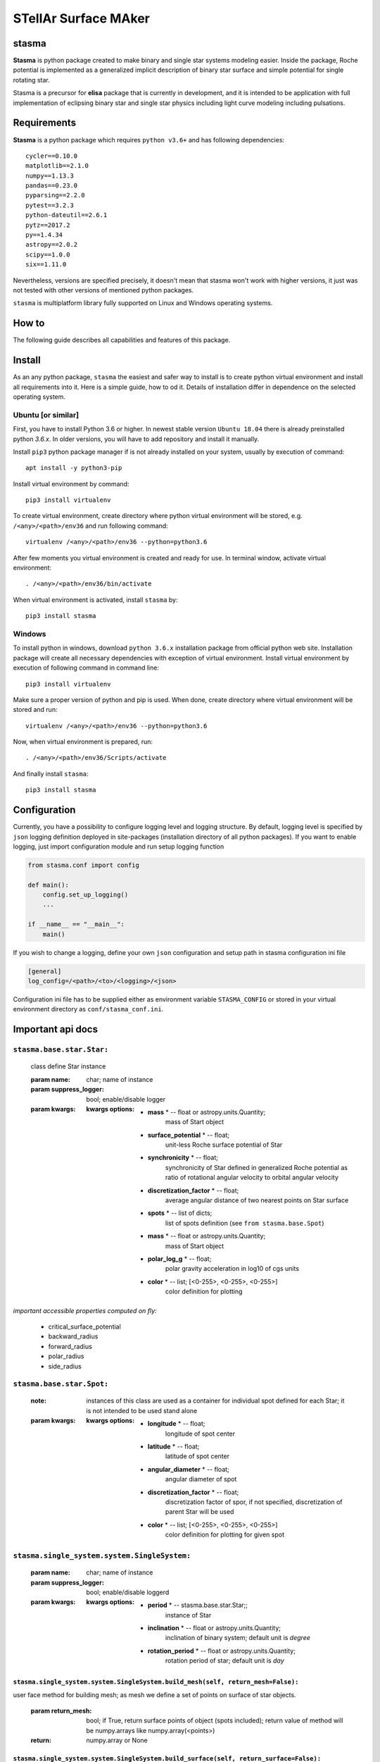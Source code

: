 STellAr Surface MAker
=====================

stasma
------


**Stasma** is python package created to make binary and single star systems modeling easier.
Inside the package, Roche potential is implemented as a generalized implicit description of binary star surface and
simple potential for single rotating star.

Stasma is a precursor for **elisa** package that is currently in development, and it is intended
to be application with full implementation of eclipsing binary star and single star physics including light curve
modeling including pulsations.

Requirements
------------

**Stasma** is a python package which requires ``python v3.6+`` and has following dependencies::

    cycler==0.10.0
    matplotlib==2.1.0
    numpy==1.13.3
    pandas==0.23.0
    pyparsing==2.2.0
    pytest==3.2.3
    python-dateutil==2.6.1
    pytz==2017.2
    py==1.4.34
    astropy==2.0.2
    scipy==1.0.0
    six==1.11.0

Nevertheless, versions are specified precisely, it doesn't mean that stasma won't work with higher versions,
it just was not tested with other versions of mentioned python packages.

``stasma`` is multiplatform library fully supported on Linux and Windows operating systems.

How to
------

The following guide describes all capabilities and features of this package.

Install
-------

As an any python package, ``stasma`` the easiest and safer way to install is to create python virtual
environment and install all requirements into it. Here is a simple guide, how to od it. Details of installation differ
in dependence on the selected operating system.

Ubuntu [or similar]
~~~~~~~~~~~~~~~~~~~

First, you have to install Python 3.6 or higher. In newest stable version ``Ubuntu 18.04`` there is already preinstalled
python `3.6.x`. In older versions, you will have to add repository and install it manually.

Install ``pip3`` python package manager if is not already installed on your system, usually by execution of command::

    apt install -y python3-pip

Install virtual environment by command::

    pip3 install virtualenv

To create virtual environment, create directory where python virtual environment will be stored, e.g. ``/<any>/<path>/env36``
and run following command::

    virtualenv /<any>/<path>/env36 --python=python3.6

After few moments you virtual environment is created and ready for use. In terminal window, activate virtual environment::

    . /<any>/<path>/env36/bin/activate

When virtual environment is activated, install ``stasma`` by::

    pip3 install stasma


Windows
~~~~~~~

To install python in windows, download ``python 3.6.x`` installation package from official python web site.
Installation package will create all necessary dependencies with exception of virtual environment.
Install virtual environment by execution of following command in command line::

    pip3 install virtualenv

Make sure a proper version of  python and pip is used. When done, create directory where virtual environment will be
stored and run::

    virtualenv /<any>/<path>/env36 --python=python3.6

Now, when virtual environment is prepared, run::

    . /<any>/<path>/env36/Scripts/activate

And finally install ``stasma``::

    pip3 install stasma

Configuration
-------------

Currently, you have a possibility to configure logging level and logging structure.
By default, logging level is specified by ``json`` logging  definition deployed in site-packages
(installation directory of all python packages). If you want to enable logging,
just import configuration module and run setup logging function

.. code:: python

    from stasma.conf import config

    def main():
        config.set_up_logging()
        ...

    if __name__ == "__main__":
        main()

If you wish to change a logging, define your own ``json`` configuration and setup path in stasma configuration ini file

.. code:: ini

    [general]
    log_config=/<path>/<to>/<logging>/<json>

Configuration ini file has to be supplied either as environment variable ``STASMA_CONFIG`` or  stored in your
virtual environment directory as ``conf/stasma_conf.ini``.

Important api docs
------------------

``stasma.base.star.Star:``
~~~~~~~~~~~~~~~~~~~~~~~~~~

    class define Star instance

    :param name: char; name of instance
    :param suppress_logger: bool; enable/disable logger
    :param kwargs:
        :**kwargs options**:
            * **mass** * --  float or astropy.units.Quantity;
                    mass of Start object

            * **surface_potential** * --  float;
                    unit-less Roche surface potential of Star

            * **synchronicity** * --  float;
                    synchronicity of Star defined in generalized Roche potential as ratio of rotational angular
                    velocity to orbital angular velocity

            * **discretization_factor** * --  float;
                    average angular distance of two nearest points on Star surface

            * **spots** * --  list of dicts;
                    list of spots definition (see ``from stasma.base.Spot``)

            * **mass** * --  float or astropy.units.Quantity;
                    mass of Start object

            * **polar_log_g** * --  float;
                    polar gravity acceleration in log10 of cgs units

            * **color** * -- list; [<0-255>, <0-255>, <0-255>]
                    color definition for plotting


*important accessible properties computed on fly:*

    - critical_surface_potential
    - backward_radius
    - forward_radius
    - polar_radius
    - side_radius

``stasma.base.star.Spot:``
~~~~~~~~~~~~~~~~~~~~~~~~~~

    :note: instances of this class are used as a container for individual spot defined for each Star; it is not intended to be used stand alone

    :param kwargs:
        :**kwargs options**:
            * **longitude** * --  float;
                    longitude of spot center

            * **latitude** * --  float;
                    latitude of spot center

            * **angular_diameter** * --  float;
                    angular diameter of spot

            * **discretization_factor** * --  float;
                    discretization factor of spor, if not specified, discretization of parent Star will be used

            * **color** * -- list; [<0-255>, <0-255>, <0-255>]
                color definition for plotting for given spot

``stasma.single_system.system.SingleSystem:``
~~~~~~~~~~~~~~~~~~~~~~~~~~~~~~~~~~~~~~~~~~~~~

    :param name: char; name of instance
    :param suppress_logger: bool; enable/disable loggerd
    :param kwargs:
        :**kwargs options**:
            * **period** * --  stasma.base.star.Star;;
                    instance of Star
            * **inclination** * --  float or astropy.units.Quantity;
                    inclination of binary system; default unit is `degree`
            * **rotation_period** * --  float or astropy.units.Quantity;
                    rotation period of star; default unit is `day`


``stasma.single_system.system.SingleSystem.build_mesh(self, return_mesh=False):``
.................................................................................

user face method for building mesh; as mesh we define a set of points on surface of star objects.

    :param return_mesh: bool; if True, return surface points of object (spots included); return value of method will be numpy.arrays like numpy.array(<points>)
    :return: numpy.array or None

``stasma.single_system.system.SingleSystem.build_surface(self, return_surface=False):``
.......................................................................................

    user face method to build surface; there is assumption that build_mesh() was called before this method, otherwise calling this method will lead to crash

    :param return_surface: bool; if True, return value of method will be tuple like (points, faces)
    :return: Tuple or None

``stasma.single_system.system.SingleSystem.plot.equipotential(self, **kwargs):``
................................................................................

    :param kwargs:
        :**kwargs options**:
            * **axis_unit** * --  any astropy.unit lenght unit, eg. astropy.units.solRad, astropy.units.AU, astropy.units.m, etc. if empty astropy.units.solRad is assumed;

``stasma.single_system.system.SingleSystem.plot.mesh(self, **kwargs):``
.......................................................................

    :param kwargs:
        :**kwargs options**:
            * **axis_unit** * --  any astropy.unit lenght unit, eg. astropy.units.solRad, astropy.units.AU, astropy.units.m, etc. if empty astropy.units.solRad is assumed;
            * **plot_axis** * --  enable/disable axis in resulting plot, deafault is True;
            * **inclination** * --  angle between rotational axis and line of sight;
            * **azimuth** * --  angle between 0 latitude meridian and line of sight;

``stasma.single_system.system.SingleSystem.plot.wireframe(self, **kwargs):``
............................................................................

    :param kwargs:
        :**kwargs options**:
            * **axis_unit** * --  any astropy.unit lenght unit, eg. astropy.units.solRad, astropy.units.AU, astropy.units.m, etc. if empty astropy.units.solRad is assumed;
            * **plot_axis** * --  enable/disable axis in resulting plot, deafault is True;
            * **inclination** * --  angle between rotational axis and line of sight;
            * **azimuth** * --  angle between 0 latitude meridian and line of sight;

``stasma.single_system.system.SingleSystem.plot.surface(self, **kwargs)``:
..........................................................................

    :param kwargs:
        :**kwargs options**:
            * **axis_unit** * --  any astropy.unit lenght unit, eg. astropy.units.solRad, astropy.units.AU, astropy.units.m, etc. if empty astropy.units.solRad is assumed;
            * **edges** * --  enable/disable edge highlight of faces, default is True;
            * **normals** * --  enable/disable normal vector of faces, default is False;
            * **inclination** * --  angle between rotational axis and line of sight;
            * **azimuth** * --  angle between 0 latitude meridian and line of sight;
            * **units** * --  any astropy.unit lenght unit, eg. astropy.units.solRad, astropy.units.AU, astropy.units.m, etc. if empty astropy.units.solRad is assumed;

``stasma.binary_system.system.BinarySystem:``
~~~~~~~~~~~~~~~~~~~~~~~~~~~~~~~~~~~~~~~~~~~~~

    :param name: char; name of instance
    :param primary: stasma.base.star.Star; instance of primary Star
    :param secondary: stasma.base.star.Star; instance of secondary Star
    :param suppress_logger: bool; enable/disable logger
    :param kwargs:
        :**kwargs options**:
            * **period** * --  float or astropy.units.Quantity; period of binary system, default unit is `day`

            * **eccentricity** * --  float; eccentricity of binary system

            * **inclination** * --  float or astropy.units.Quantity; inclination of binary system; default unit is `radian`

            * **argument_of_periastron** * --  float or astropy.units.Quantity; argument_of_periastron of binary system; default unit is `radian`

*user face methods:*

``stasma.binary_system.system.BinarySystem.build_mesh(self, component=None, components_distance=None, return_mesh=False):``
...........................................................................................................................

    user face method for building mesh; as mesh we define a points surface of star objects.

    :param component: str or list; define component to build surface for; if None, surface for both components will be evaluated
    :param components_distance: float;
    :param return_surface: bool; if True, return points of objects (spots included); return value of method will be dictionary of numpy.arrays like {"primary": numpy.array(<points>), "secondary": numpy.array(<points>)}
    :return: Dict or None


``stasma.binary_system.system.BinarySystem.build_surface(self, component=None, components_distance=None, return_surface=False):``
.................................................................................................................................

    user face method to build surface.;There is assumption that build_mesh() was called before this method, otherwise calling this method will lead to crash

    :param component: str or list; define component to build surface for; if None, surface for both components will be evaluated
    :param components_distance: float;
    :param return_surface: bool; if True, return value of method will be tuple like (points, faces)
    :return: Tuple or None

``stasma.binary_system.system.BinarySystem.plot.orbit(self, **kwargs):``
........................................................................

    :param kwargs:
        :**kwargs options**:
            * **start_phase** * --  float;
            * **stop_phase** * --  float;
            * **number_of_points** * --  int;
            * **axis_unit** * --  any astropy.unit lenght unit or `dimensionless`, eg. astropy.units.solRad, astropy.units.AU, astropy.units.m, etc., if empty `dimensionless` is assumed where semi major axis is set to 1;
            * **frame_of_reference** * --  str; `primary` or `barycenter`

``stasma.binary_system.system.BinarySystem.plot.equipotential(self, **kwargs):``
................................................................................

    :param kwargs:
        :**kwargs options**:
            * **plane** * --  str; `xy`, `yz`, `zy`
            * **phase** * --  float;

``stasma.binary_system.system.BinarySystem.plot.mesh(self, **kwargs):``
.......................................................................

    :param kwargs:
        :**kwargs options**:
            * **phase** * --  float;
            * **components_to_plot** * --  str; `primary`, `secondary` or `both`
            * **plot_axis** * --  bool;
            * **inclination** * --  angle between orbital axis and line of sight;
            * **azimuth** * --  photometric phase of the system;

``stasma.binary_system.system.BinarySystem.plot.wireframe(self, **kwargs):``
............................................................................

    :param kwargs:
        :**kwargs options**:
            * **phase** * --  float;
            * **components_to_plot** * --  str; `primary`, `secondary` or `both`
            * **plot_axis** * --  bool;
            * **inclination** * --  angle between orbital axis and line of sight;
            * **azimuth** * --  photometric phase of the system;

``stasma.binary_system.system.BinarySystem.plot.surface(self, **kwargs):``
..........................................................................

    :param kwargs:
        :**kwargs options**:
            * **phase** * --  float;
            * **components_to_plot** * --  str; `primary`, `secondary` or `both`
            * **normals** * --  bool;
            * **edges** * --  bool;
            * **plot_axis** * --  bool;
            * **inclination** * -- float or wtf;
            * **azimuth** * -- float;
            * **units** * -- any astropy.unit lenght unit or `dimensionless`, eg. astropy.units.solRad, astropy.units.AU, astropy.units.m, etc., if empty `dimensionless` is assumed where semi major axis is set to 1;

*important accessible properties computed on fly:*

    - semi_major_axis
    - morphology
    - mass_ratio
    - orbit

``stasma.binary_system.orbit.Orbit:``
~~~~~~~~~~~~~~~~~~~~~~~~~~~~~~~~~~~~~

    :param suppress_logger: bool; enable/disable logger
    :param kwargs:
        :**kwargs options**:
            * **period** * --  float or astropy.units.Quantity; period of binary system, default unit is `day`

            * **eccentricity** * --  float; eccentricity of binary system

            * **inclination** * --  float or astropy.units.Quantity; inclination of binary system; default unit is `degree`

            * **argument_of_periastron** * --  float or astropy.units.Quantity; argument_of_periastron of binary system; default unit is `radian`

*user face methods:*

``stasma.binary_system.orbit.Orbit.orbital_motion(self, phase=None):``
......................................................................

    function takes photometric phase of the binary system as input and calculates positions of the secondary
    component in the frame of reference of primary component

    :param phase: numpy.array or numpy.float
    :return: numpy.array: matrix consisting of column stacked vectors distance, azimut angle, true anomaly and phase

    ::

                       numpy.array((r1, az1, ni1, phs1),
                                   (r2, az2, ni2, phs2),
                                   ...
                                   (rN, azN, niN, phsN))

*important accessible properties computed on fly:*

    - periastron_distance
    - periastron_phase

Basic examples and usage
------------------------

Create binary sytem
~~~~~~~~~~~~~~~~~~~

.. code-block:: python

    from astropy import units
    from stasma.base.star import Star
    from stasma.binary_system.system import BinarySystem


    def main():

         primary = Star(
            mass=2.0 * units.solMass,
            surface_potential=2.6,
            synchronicity=1.0,
            discretization_factor=5,
            color=[0, 255, 0]
        )
        secondary = Star(
            mass=1.0 * units.solMass,
            surface_potential=2.6,
            synchronicity=1.0,
            discretization_factor=5,
            color=[255, 0, 0]
        )

        bs = BinarySystem(
            primary=primary,
            secondary=secondary,
            argument_of_periastron=90 * units.deg,
            period=1 * units.d,
            eccentricity=0.0,
            inclination=90 * units.deg
        )

    if __name__ == "__main__":
        main()

Create single system
~~~~~~~~~~~~~~~~~~~~

.. code-block:: python

    from astropy import units
    from stasma.base.star import Star
    from stasma.single_system.system import SingleSystem


    def main():

        star = Star(
            mass=1.0 * units.solMass,
            discretization_factor=3,
            polar_log_g=4.1 * units.dex(units.cm / units.s ** 2),
            color=[255, 0, 0]
        )

        single = SingleSystem(
            star=star,
            inclination=90 * units.deg,
            rotation_period=0.5 * units.d
        )

    if __name__ == "__main__":
        main()

Create binary sytem with three spots on primary and one spot on secondary component
~~~~~~~~~~~~~~~~~~~~~~~~~~~~~~~~~~~~~~~~~~~~~~~~~~~~~~~~~~~~~~~~~~~~~~~~~~~~~~~~~~~

.. code-block:: python

    from astropy import units
    from stasma.base.star import Star
    from stasma.binary_system.system import BinarySystem

    def main():

        spots_metadata = {
        "primary":
            [
                {"longitude": 90,
                 "latitude": 58,
                 "angular_diameter": 15},
                {"longitude": 85,
                 "latitude": 80,
                 "angular_diameter": 30},
                {"longitude": 45,
                 "latitude": 90,
                 "angular_diameter": 30},
            ],

        "secondary":
            [
                {"longitude": 90,
                 "latitude": 0,
                 "angular_diameter": 40},
            ]
        }

        primary = Star(
            mass=2.0 * units.solMass,
            surface_potential=2.6,
            synchronicity=1.0,
            discretization_factor=4,
            spots=spots_metadata['primary'],
            color=[0, 255, 0]
        )
        secondary = Star(
            mass=1.0 * units.solMass,
            surface_potential=2.6,
            synchronicity=1.0,
            discretization_factor=4,
            spots=spots_metadata['secondary'],
            color=[255, 0, 0]
        )

        bs = BinarySystem(
            primary=primary,
            secondary=secondary,
            argument_of_periastron=90 * units.deg,
            period=1 * units.d,
            eccentricity=0.0,
            inclination=90 * units.deg,
        )

    if __name__ == "__main__":
        main()

Build mesh and surface of objects in binary system
~~~~~~~~~~~~~~~~~~~~~~~~~~~~~~~~~~~~~~~~~~~~~~~~~~

:note: parameter `componetn_distance` is driven parameter to involve capability to compute and create system in different part of eccentric orbit

**After computation, properties like ``points`` or ``faces`` are available from Star class instaces.**

.. code-block:: python

    def main():
        ...
        # definitions

        bs.build_mesh(components_distance=1.0)
        bs.build_surface(components_distance=1.0)

        print(primary.points)
        print(primary.faces)
        print(primary.spots)

        print(primary.spots[#index].points)
        print(primary.spots[#index].faces)

    if __name__ == "__main__":
        main()

Build mesh and surface of objects in single system
~~~~~~~~~~~~~~~~~~~~~~~~~~~~~~~~~~~~~~~~~~~~~~~~~~

**After computation, properties like ``points`` or ``faces`` are available from Star class instace.**

.. code-block:: python

    def main():
        ...
        # definitions

        single.build_mesh()
        single.build_surface()

        print(star.points)
        print(star.faces)
        print(star.spots)

        print(star.spots[#index].points)
        print(star.spots[#index].faces)

    if __name__ == "__main__":
        main()


Plot binary star system wireframe
~~~~~~~~~~~~~~~~~~~~~~~~~~~~~~~~~

.. code-block:: python

    def main():
        ...
        # definitions

        bs.build_mesh(components_distance=1.0)
        bs.build_surface(components_distance=1.0)

        bs.plot.wireframe()

    if __name__ == "__main__":
        main()
